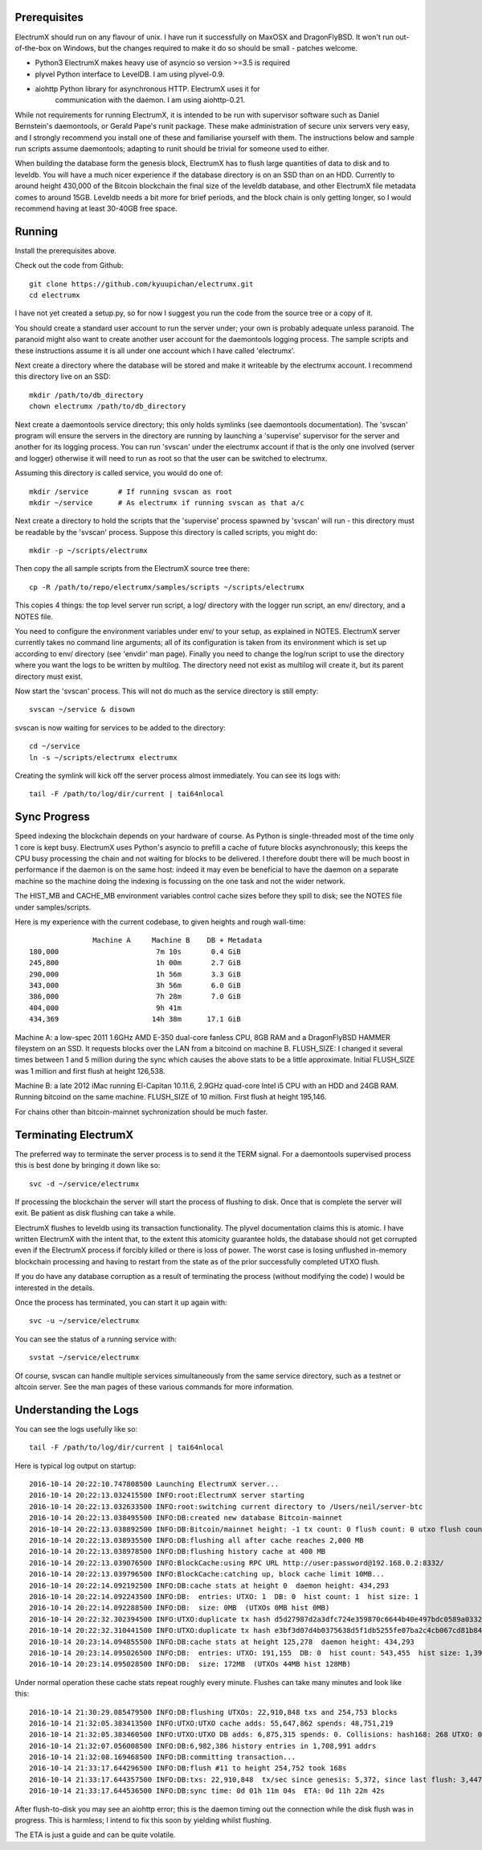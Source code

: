 Prerequisites
=============

ElectrumX should run on any flavour of unix.  I have run it
successfully on MaxOSX and DragonFlyBSD.  It won't run out-of-the-box
on Windows, but the changes required to make it do so should be
small - patches welcome.

+ Python3  ElectrumX makes heavy use of asyncio so version >=3.5 is required
+ plyvel   Python interface to LevelDB.  I am using plyvel-0.9.
+ aiohttp  Python library for asynchronous HTTP.  ElectrumX uses it for
           communication with the daemon.  I am using aiohttp-0.21.

While not requirements for running ElectrumX, it is intended to be run
with supervisor software such as Daniel Bernstein's daemontools, or
Gerald Pape's runit package.  These make administration of secure
unix servers very easy, and I strongly recommend you install one of these
and familiarise yourself with them.  The instructions below and sample
run scripts assume daemontools; adapting to runit should be trivial
for someone used to either.

When building the database form the genesis block, ElectrumX has to
flush large quantities of data to disk and to leveldb.  You will have
a much nicer experience if the database directory is on an SSD than on
an HDD.  Currently to around height 430,000 of the Bitcoin blockchain
the final size of the leveldb database, and other ElectrumX file
metadata comes to around 15GB.  Leveldb needs a bit more for brief
periods, and the block chain is only getting longer, so I would
recommend having at least 30-40GB free space.


Running
=======

Install the prerequisites above.

Check out the code from Github::

    git clone https://github.com/kyuupichan/electrumx.git
    cd electrumx

I have not yet created a setup.py, so for now I suggest you run
the code from the source tree or a copy of it.

You should create a standard user account to run the server under;
your own is probably adequate unless paranoid.  The paranoid might
also want to create another user account for the daemontools logging
process.  The sample scripts and these instructions assume it is all
under one account which I have called 'electrumx'.

Next create a directory where the database will be stored and make it
writeable by the electrumx account.  I recommend this directory live
on an SSD::

    mkdir /path/to/db_directory
    chown electrumx /path/to/db_directory

Next create a daemontools service directory; this only holds symlinks
(see daemontools documentation).  The 'svscan' program will ensure the
servers in the directory are running by launching a 'supervise'
supervisor for the server and another for its logging process.  You
can run 'svscan' under the electrumx account if that is the only one
involved (server and logger) otherwise it will need to run as root so
that the user can be switched to electrumx.

Assuming this directory is called service, you would do one of::

    mkdir /service       # If running svscan as root
    mkdir ~/service      # As electrumx if running svscan as that a/c

Next create a directory to hold the scripts that the 'supervise'
process spawned by 'svscan' will run - this directory must be readable
by the 'svscan' process.  Suppose this directory is called scripts, you
might do::

    mkdir -p ~/scripts/electrumx

Then copy the all sample scripts from the ElectrumX source tree there::

    cp -R /path/to/repo/electrumx/samples/scripts ~/scripts/electrumx

This copies 4 things: the top level server run script, a log/ directory
with the logger run script, an env/ directory, and a NOTES file.

You need to configure the environment variables under env/ to your
setup, as explained in NOTES.  ElectrumX server currently takes no
command line arguments; all of its configuration is taken from its
environment which is set up according to env/ directory (see 'envdir'
man page).  Finally you need to change the log/run script to use the
directory where you want the logs to be written by multilog.  The
directory need not exist as multilog will create it, but its parent
directory must exist.

Now start the 'svscan' process.  This will not do much as the service
directory is still empty::

    svscan ~/service & disown

svscan is now waiting for services to be added to the directory::

    cd ~/service
    ln -s ~/scripts/electrumx electrumx

Creating the symlink will kick off the server process almost immediately.
You can see its logs with::

    tail -F /path/to/log/dir/current | tai64nlocal


Sync Progress
=============

Speed indexing the blockchain depends on your hardware of course.  As
Python is single-threaded most of the time only 1 core is kept busy.
ElectrumX uses Python's asyncio to prefill a cache of future blocks
asynchronously; this keeps the CPU busy processing the chain and not
waiting for blocks to be delivered.  I therefore doubt there will be
much boost in performance if the daemon is on the same host: indeed it
may even be beneficial to have the daemon on a separate machine so the
machine doing the indexing is focussing on the one task and not the
wider network.

The HIST_MB and CACHE_MB environment variables control cache sizes
before they spill to disk; see the NOTES file under samples/scripts.

Here is my experience with the current codebase, to given heights and
rough wall-time::

                 Machine A     Machine B    DB + Metadata
  180,000                       7m 10s       0.4 GiB
  245,800                       1h 00m       2.7 GiB
  290,000                       1h 56m       3.3 GiB
  343,000                       3h 56m       6.0 GiB
  386,000                       7h 28m       7.0 GiB
  404,000                       9h 41m
  434,369                      14h 38m      17.1 GiB

Machine A: a low-spec 2011 1.6GHz AMD E-350 dual-core fanless CPU, 8GB
RAM and a DragonFlyBSD HAMMER fileystem on an SSD.  It requests blocks
over the LAN from a bitcoind on machine B.  FLUSH_SIZE: I changed it
several times between 1 and 5 million during the sync which causes the
above stats to be a little approximate.  Initial FLUSH_SIZE was 1
million and first flush at height 126,538.

Machine B: a late 2012 iMac running El-Capitan 10.11.6, 2.9GHz
quad-core Intel i5 CPU with an HDD and 24GB RAM.  Running bitcoind on
the same machine.  FLUSH_SIZE of 10 million.  First flush at height
195,146.

For chains other than bitcoin-mainnet sychronization should be much
faster.


Terminating ElectrumX
=====================

The preferred way to terminate the server process is to send it the
TERM signal.  For a daemontools supervised process this is best done
by bringing it down like so::

    svc -d ~/service/electrumx

If processing the blockchain the server will start the process of
flushing to disk.  Once that is complete the server will exit.  Be
patient as disk flushing can take a while.

ElectrumX flushes to leveldb using its transaction functionality.  The
plyvel documentation claims this is atomic.  I have written ElectrumX
with the intent that, to the extent this atomicity guarantee holds,
the database should not get corrupted even if the ElectrumX process if
forcibly killed or there is loss of power.  The worst case is losing
unflushed in-memory blockchain processing and having to restart from
the state as of the prior successfully completed UTXO flush.

If you do have any database corruption as a result of terminating the
process (without modifying the code) I would be interested in the
details.

Once the process has terminated, you can start it up again with::

    svc -u ~/service/electrumx

You can see the status of a running service with::

    svstat ~/service/electrumx

Of course, svscan can handle multiple services simultaneously from the
same service directory, such as a testnet or altcoin server.  See the
man pages of these various commands for more information.


Understanding the Logs
======================

You can see the logs usefully like so::

    tail -F /path/to/log/dir/current | tai64nlocal

Here is typical log output on startup::

  2016-10-14 20:22:10.747808500 Launching ElectrumX server...
  2016-10-14 20:22:13.032415500 INFO:root:ElectrumX server starting
  2016-10-14 20:22:13.032633500 INFO:root:switching current directory to /Users/neil/server-btc
  2016-10-14 20:22:13.038495500 INFO:DB:created new database Bitcoin-mainnet
  2016-10-14 20:22:13.038892500 INFO:DB:Bitcoin/mainnet height: -1 tx count: 0 flush count: 0 utxo flush count: 0 sync time: 0d 00h 00m 00s
  2016-10-14 20:22:13.038935500 INFO:DB:flushing all after cache reaches 2,000 MB
  2016-10-14 20:22:13.038978500 INFO:DB:flushing history cache at 400 MB
  2016-10-14 20:22:13.039076500 INFO:BlockCache:using RPC URL http://user:password@192.168.0.2:8332/
  2016-10-14 20:22:13.039796500 INFO:BlockCache:catching up, block cache limit 10MB...
  2016-10-14 20:22:14.092192500 INFO:DB:cache stats at height 0  daemon height: 434,293
  2016-10-14 20:22:14.092243500 INFO:DB:  entries: UTXO: 1  DB: 0  hist count: 1  hist size: 1
  2016-10-14 20:22:14.092288500 INFO:DB:  size: 0MB  (UTXOs 0MB hist 0MB)
  2016-10-14 20:22:32.302394500 INFO:UTXO:duplicate tx hash d5d27987d2a3dfc724e359870c6644b40e497bdc0589a033220fe15429d88599
  2016-10-14 20:22:32.310441500 INFO:UTXO:duplicate tx hash e3bf3d07d4b0375638d5f1db5255fe07ba2c4cb067cd81b84ee974b6585fb468
  2016-10-14 20:23:14.094855500 INFO:DB:cache stats at height 125,278  daemon height: 434,293
  2016-10-14 20:23:14.095026500 INFO:DB:  entries: UTXO: 191,155  DB: 0  hist count: 543,455  hist size: 1,394,187
  2016-10-14 20:23:14.095028500 INFO:DB:  size: 172MB  (UTXOs 44MB hist 128MB)

Under normal operation these cache stats repeat roughly every minute.
Flushes can take many minutes and look like this::

  2016-10-14 21:30:29.085479500 INFO:DB:flushing UTXOs: 22,910,848 txs and 254,753 blocks
  2016-10-14 21:32:05.383413500 INFO:UTXO:UTXO cache adds: 55,647,862 spends: 48,751,219
  2016-10-14 21:32:05.383460500 INFO:UTXO:UTXO DB adds: 6,875,315 spends: 0. Collisions: hash168: 268 UTXO: 0
  2016-10-14 21:32:07.056008500 INFO:DB:6,982,386 history entries in 1,708,991 addrs
  2016-10-14 21:32:08.169468500 INFO:DB:committing transaction...
  2016-10-14 21:33:17.644296500 INFO:DB:flush #11 to height 254,752 took 168s
  2016-10-14 21:33:17.644357500 INFO:DB:txs: 22,910,848  tx/sec since genesis: 5,372, since last flush: 3,447
  2016-10-14 21:33:17.644536500 INFO:DB:sync time: 0d 01h 11m 04s  ETA: 0d 11h 22m 42s

After flush-to-disk you may see an aiohttp error; this is the daemon
timing out the connection while the disk flush was in progress.  This
is harmless; I intend to fix this soon by yielding whilst flushing.

The ETA is just a guide and can be quite volatile.
